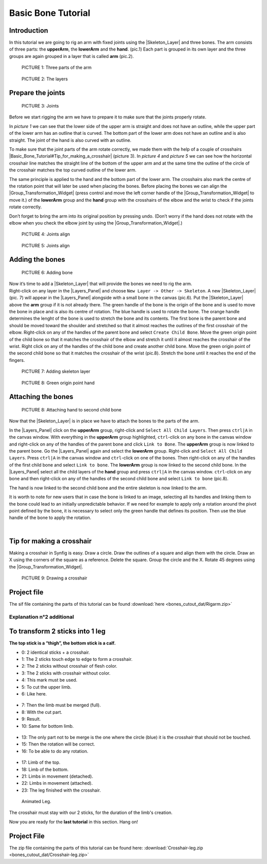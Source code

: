 .. _bones_cutout:

########################
   Basic Bone Tutorial
########################

 |bone.gif|


.. _bones_cutout  Introduction  :

Introduction  
------------------

In this tutorial we are going to rig an arm with
fixed joints using the |Skeleton_Layer| and three
bones. The arm consists of three parts: the **upperArm**, the
**lowerArm** and the **hand**. (pic.1) Each part is grouped in its own
layer and the three groups are again grouped in a layer that is called
**arm** (pic.2). 

.. figure:: bones_cutout_dat/Bonestut01.png

   PICTURE 1: Three parts of the arm
   
.. figure:: bones_cutout_dat/Bonestut09.png
      
   PICTURE 2: The layers  


.. _bones_cutout  Prepare the joints:

Prepare the joints
-------------------
.. figure:: bones_cutout_dat/Bonestut02.png 

   PICTURE 3: Joints

Before we start rigging the arm we have to prepare
it to make sure that the joints properly rotate.

In *picture 1* we can see that the lower side of the upper arm is
straight and does not have an outline, while the upper part of the lower
arm has an outline that is curved. The bottom part of the lower arm does
not have an outline and is also straight. The joint of the hand is also
curved with an outline.

To make sure that the joint parts of the arm rotate correctly, we made
them with the help of a couple of crosshairs
|Basic_Bone_Tutorial#Tip_for_making_a_crosshair| (picture
3). In *picture 4* and *picture 5* we can see how the horizontal
crosshair line matches the straight line of the bottom of the upper arm
and at the same time the outline of the circle of the crosshair matches
the top curved outline of the lower arm.

The same principle is applied to the hand and the bottom part of the
lower arm. The crosshairs also mark the centre of the rotation point
that will later be used when placing the bones. Before placing the bones
we can align the |Group_Transformation_Widget| (press control and move the left
corner handle of the |Group_Transformation_Widget| to move it.) of the **lowerArm**
group and the **hand** group with the crosshairs of the elbow and the
wrist to check if the joints rotate correctly.

| Don’t forget to bring the arm into its original position by pressing
  undo. (Don’t worry if the hand does not rotate with the elbow when you
  check the elbow joint by using the |Group_Transformation_Widget|.)
  
.. figure:: bones_cutout_dat/Bonestut07.png

   PICTURE 4: Joints align
   
.. figure:: bones_cutout_dat/Bonestut08.png

   PICTURE 5: Joints align     
  


.. _bones_cutout  Adding the bones:

Adding the bones
----------------

.. figure:: bones_cutout_dat/Bonestut13.png
   
   PICTURE 6: Adding bone   

| Now it’s time to add a |Skeleton_Layer| that will
  provide the bones we need to rig the arm.

| Right-click on any layer in the |Layers_Panel| and
  choose ``New Layer -> Other -> Skeleton``. A new |Skeleton_Layer| (pic. 7) will appear in the |Layers_Panel| alongside with a small bone in the canvas
  (pic.6). Put the |Skeleton_Layer| above the **arm**
  group if it is not already there. The green handle of the bone is the
  origin of the bone and is used to move the bone in place and is also
  its centre of rotation. The blue handle is used to rotate the bone.
  The orange handle determines the lenght of the bone is used to stretch
  the bone and its contents. The first bone is the parent bone and
  should be moved toward the shoulder and stretched so that it almost
  reaches the outlines of the first crosshair of the elbow. Right-click
  on any of the handles of the parent bone and select
  ``Create Child Bone``. Move the green origin point of the child bone
  so that it matches the crosshair of the elbow and stretch it until it
  almost reaches the crosshair of the wrist. Right click on any of the
  handles of the child bone and create another child bone. Move the
  green origin point of the second child bone so that it matches the
  crosshair of the wrist (pic.8). Stretch the bone until it reaches the
  end of the fingers. 
  
.. figure:: bones_cutout_dat/Bonestut11.png

   PICTURE 7: Adding skeleton layer
   
.. figure:: bones_cutout_dat/Bonestut05.png

   PICTURE 8: Green origin point hand
   
 
.. _bones_cutout  Attaching the bones:

Attaching the bones
-------------------

.. figure:: bones_cutout_dat/Bonestut12.png

   PICTURE 8: Attaching hand to second child bone
   
Now that the |Skeleton_Layer| is in place we have to attach the bones to the
parts of the arm.

In the |Layers_Panel| click on the **upperArm** group,
right-click and ``Select All Child Layers``. Then press ``ctrl|A`` in
the canvas window. With everything in the **upperArm** group
highlighted, ``ctrl``-click on any bone in the canvas window and
right-click on any of the handles of the parent bone and click
``Link to Bone``. The **upperArm** group is now linked to the parent
bone. Go the |Layers_Panel| again and select the
**lowerArm** group. Right-click and ``Select All Child Layers``. Press
``ctrl|A`` in the canvas window and ``ctrl``-click on one of the bones.
Then right-click on any of the handles of the first child bone and
select ``Link to bone``. The **lowerArm** group is now linked to the
second child bone. In the |Layers_Panel| select all the
child layers of the **hand** group and press ``ctrl|A`` in the canvas
window. ``ctrl``-click on any bone and then right-click on any of the
handles of the second child bone and select ``Link to bone`` (pic.8).

The hand is now linked to the second child bone and the entire skeleton
is now linked to the arm.

It is worth to note for new users that in case the bone is linked to an
image, selecting all its handles and linking them to the bone could lead
to an initially unpredictable behavior. If we need for example to apply
only a rotation around the pivot point defined by the bone, it is
necessary to select only the green handle that defines its position.
Then use the blue handle of the bone to apply the rotation.

| 

.. _bones_cutout  Tip for making a crosshair:

Tip for making a crosshair
--------------------------

| Making a crosshair in Synfig is easy. Draw a circle. Draw the outlines
  of a square and align them with the circle. Draw an X using the
  corners of the square as a reference. Delete the square. Group the
  circle and the X. Rotate 45 degrees using the |Group_Transformation_Widget|. 
  
.. figure:: bones_cutout_dat/Bonestut18.png

   PICTURE 9: Drawing a crosshair

.. _bones_cutout  Project file:

Project file
------------

The sif file containing the parts of this tutorial can be found
:download:`here <bones_cutout_dat/Rigarm.zip>`


.. _bones_cutout  Explanation n°2 additional:

Explanation n°2 additional
==========================

.. _bones_cutout  To transform 2 sticks into 1 leg:

To transform 2 sticks into 1 leg
--------------------------------

**The top stick is a “thigh”, the bottom stick is a calf.**

-  0: 2 identical sticks + a crosshair.

-  1: The 2 sticks touch edge to edge to form a crosshair.

-  2: The 2 sticks without crosshair of flesh color.

-  3: The 2 sticks with crosshair without color.

-  4: This mark must be used.

-  5: To cut the upper limb.

-  6: Like here.

.. figure:: bones_cutout_dat/Crosshair-leg01.png
   :alt: Crosshair-leg01.png


-  7: Then the limb must be merged (full).

-  8: With the cut part.

-  9: Result.

-  10: Same for bottom limb.

.. figure:: bones_cutout_dat/Crosshair-leg02.png
   :alt: Crosshair-leg02.png


-  13: The only part not to be merge is the one where the circle (blue)
   it is the crosshair that should not be touched.

-  15: Then the rotation will be correct.

-  16: To be able to do any rotation.

.. figure:: bones_cutout_dat/Crosshair-leg03.png
   :alt: Crosshair-leg03.png


-  17: Limb of the top.

-  18: Limb of the bottom.

-  21: Limbs in movement (detached).

-  22: Limbs in movement (attached).

-  23: The leg finished with the crosshair.

.. figure:: bones_cutout_dat/Crosshair-leg04.png
   :alt: Crosshair-leg04.png


.. figure:: bones_cutout_dat/Crosshair-leg05-animation.gif
   :alt: Animated Leg.

   Animated Leg.

.. admonition:: Important
The crosshair must stay with our 2 sticks, for the duration of the
limb's creation.


Now you are ready for the **last tutorial** in this section. Hang on!


.. _bones_cutout  Project File:

Project File
------------

The zip file containing the parts of this tutorial can be found here:
:download:`Crosshair-leg.zip <bones_cutout_dat/Crosshair-leg.zip>`


.. |bone.gif| image:: bones_cutout_dat/Bone.gif
.. |PICTURE 1: Three parts of the arm| image:: bones_cutout_dat/Bonestut01.png
.. |PICTURE 2: The layers| image:: bones_cutout_dat/Bonestut09.png
.. |PICTURE 3: Joints| image:: bones_cutout_dat/Bonestut02.png 
.. |PICTURE 4: Joints align| image:: bones_cutout_dat/Bonestut07.png
.. |PICTURE 5: Joints align| image:: bones_cutout_dat/Bonestut08.png
.. |PICTURE 6: Adding bone| image:: bones_cutout_dat/Bonestut13.png
   :width: 250px
   :height: 400px
.. |PICTURE 7: Adding skeleton layer| image:: bones_cutout_dat/Bonestut11.png
   :width: 200px
   :height: 200px
.. |PICTURE 8: Green origin point hand| image:: bones_cutout_dat/Bonestut05.png
   :width: 300px
   :height: 300px
.. |PICTURE 8: Attaching hand to second child bone.| image:: bones_cutout_dat/Bonestut12.png
.. |PICTURE 9: Drawing a crosshair.| image:: bones_cutout_dat/Bonestut18.png




.. |Skeleton_Layer| replace:: :ref:`Skeleton Layer <layer_skeleton>`
.. |Group_Transformation_Widget| replace:: :ref:`Group Transformation Widget <group_transformation_widget>`
.. |Basic_Bone_Tutorial#Tip_for_making_a_crosshair| replace:: :ref:`crosshair <bones_cutout  Tip for making a crosshair>`
.. |Layers_Panel| replace:: :ref:`Layers Panel <panel_layers>`